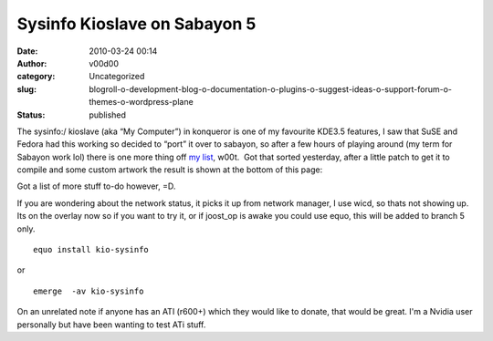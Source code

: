 Sysinfo Kioslave on Sabayon 5
#############################
:date: 2010-03-24 00:14
:author: v00d00
:category: Uncategorized
:slug: blogroll-o-development-blog-o-documentation-o-plugins-o-suggest-ideas-o-support-forum-o-themes-o-wordpress-plane
:status: published

The sysinfo:/ kioslave (aka “My Computer”) in konqueror is one of my
favourite KDE3.5 features, I saw that SuSE and Fedora had this working
so decided to “port” it over to sabayon, so after a few hours of playing
around (my term for Sabayon work lol) there is one more thing off `my
list <http://main.v00d00.net/holiday-sabayon-5-kde-4-3>`__, w00t.  Got
that sorted yesterday, after a little patch to get it to compile and
some custom artwork the result is shown at the bottom of this page:

Got a list of more stuff to-do however, =D.

If you are wondering about the network status, it picks it up from
network manager, I use wicd, so thats not showing up. Its on the overlay
now so if you want to try it, or if joost\_op is awake you could use
equo, this will be added to branch 5 only.

::

    equo install kio-sysinfo

or

::

    emerge  -av kio-sysinfo

On an unrelated note if anyone has an ATI (r600+) which they would like
to donate, that would be great. I'm a Nvidia user personally but have
been wanting to test ATi stuff.
